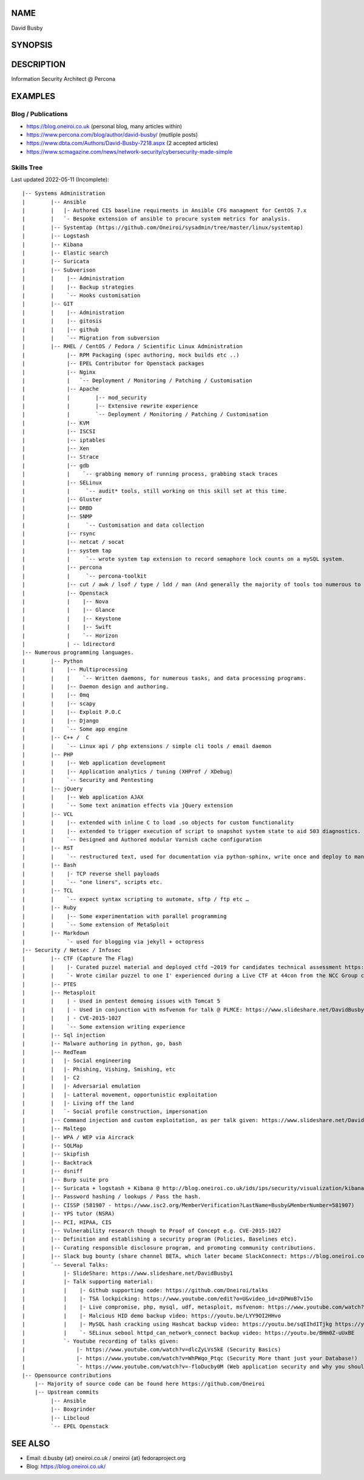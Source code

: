 .. David Busby documentation master file, created by
   sphinx-quickstart on Wed Feb  8 13:10:22 2012.
   You can adapt this file completely to your liking, but it should at least
   contain the root `toctree` directive.

NAME
====
David Busby

SYNOPSIS
========


DESCRIPTION
===========

Information Security Architect @ Percona

EXAMPLES
========

Blog / Publications
-------------------

* https://blog.oneiroi.co.uk (personal blog, many articles within)
* https://www.percona.com/blog/author/david-busby/ (mutliple posts)
* https://www.dbta.com/Authors/David-Busby-7218.aspx (2 accepted articles)
* https://www.scmagazine.com/news/network-security/cybersecurity-made-simple

Skills Tree
-----------

Last updated 2022-05-11 (Incomplete)::

     
    |-- Systems Administration
    |        |-- Ansible
    |        |   |- Authored CIS baseline requirments in Ansible CFG managment for CentOS 7.x
    |        |   `- Bespoke extension of ansible to procure system metrics for analysis.
    |        |-- Systemtap (https://github.com/Oneiroi/sysadmin/tree/master/linux/systemtap) 
    |        |-- Logstash 
    |        |-- Kibana
    |        |-- Elastic search
    |        |-- Suricata
    |        |-- Subverison
    |        |    |-- Administration
    |        |    |-- Backup strategies
    |        |    `-- Hooks customisation
    |        |-- GIT
    |        |    |-- Administration
    |        |    |-- gitosis
    |        |    |-- github
    |        |    `-- Migration from subversion
    |        |-- RHEL / CentOS / Fedora / Scientific Linux Administration
    |             |-- RPM Packaging (spec authoring, mock builds etc ..)
    |             |-- EPEL Contributor for Openstack packages
    |             |-- Nginx
    |             |   `-- Deployment / Monitoring / Patching / Customisation
    |             |-- Apache
    |             |        |-- mod_security
    |             |        |-- Extensive rewrite experience
    |             |        `-- Deployment / Monitoring / Patching / Customisation
    |             |-- KVM
    |             |-- ISCSI
    |             |-- iptables
    |             |-- Xen
    |             |-- Strace
    |             |-- gdb
    |             |    `-- grabbing memory of running process, grabbing stack traces
    |             |-- SELinux
    |             |     `-- audit* tools, still working on this skill set at this time.
    |             |-- Gluster
    |             |-- DRBD
    |             |-- SNMP
    |             |     `-- Customisation and data collection
    |             |-- rsync
    |             |-- netcat / socat
    |             |-- system tap
    |             |     `-- wrote system tap extension to record semaphore lock counts on a mySQL system.
    |             |-- percona
    |             |     `-- percona-toolkit
    |             |-- cut / awk / lsof / type / ldd / man (And generally the majority of tools too numerous to list here)
    |             |-- Openstack
    |             |    |-- Nova
    |             |    |-- Glance
    |             |    |-- Keystone
    |             |    |-- Swift
    |             |    `-- Horizon
    |             | -- ldirectord
    |-- Numerous programming languages.
    |        |-- Python
    |        |    |-- Multiprocessing
    |        |    |    `-- Written daemons, for numerous tasks, and data processing programs.
    |        |    |-- Daemon design and authoring.
    |        |    |-- 0mq
    |        |    |-- scapy
    |        |    |-- Exploit P.O.C
    |        |    |-- Django
    |        |    `-- Some app engine
    |        |-- C++ /  C
    |        |    `-- Linux api / php extensions / simple cli tools / email daemon
    |        |-- PHP
    |        |    |-- Web application development       
    |        |    |-- Application analytics / tuning (XHProf / XDebug)
    |        |    `-- Security and Pentesting
    |        |-- jQuery
    |        |    |-- Web application AJAX
    |        |    `-- Some text animation effects via jQuery extension
    |        |-- VCL
    |        |    |-- extended with inline C to load .so objects for custom functionality
    |        |    |-- extended to trigger execution of script to snapshot system state to aid 503 diagnostics.
    |        |    `-- Designed and Authored modular Varnish cache configuration
    |        |-- RST
    |        |    `-- restructured text, used for documentation via python-sphinx, write once and deploy to man pages, pdf, html etc.
    |        |-- Bash
    |        |    |- TCP reverse shell payloads
    |        |    `-- "one liners", scripts etc.
    |        |-- TCL
    |        |    `-- expect syntax scripting to automate, sftp / ftp etc …
    |        |-- Ruby
    |        |    |-- Some experimentation with parallel programming
    |        |    `-- Some extension of MetaSploit
    |        |-- Markdown
    |             `- used for blogging via jekyll + octopress
    |-- Security / Netsec / Infosec
    |        |-- CTF (Capture The Flag)
    |        |    |- Curated puzzel material and deployed ctfd ~2019 for candidates technical assessment https://github.com/oneiroi/ctf
    |        |    `- Wrote cimilar puzzel to one I' experienced during a Live CTF at 44con from the NCC Group creating my own version (from scratch: https://github.com/Oneiroi/ctf/tree/master/python/2.x/tcp_lock_challenge )
    |        |-- PTES
    |        |-- Metasploit
    |        |    | - Used in pentest demoing issues with Tomcat 5
    |        |    | - Used in conjunction with msfvenom for talk @ PLMCE: https://www.slideshare.net/DavidBusby1/plmce-security-and-why-you-need-to-review-yours
    |        |    | - CVE-2015-1027 
    |        |    `-- Some extension writing experience
    |        |-- Sql injection
    |        |-- Malware authoring in python, go, bash
    |        |-- RedTeam
    |        |   |- Social engineering
    |        |   |- Phishing, Vishing, Smishing, etc
    |        |   |- C2
    |        |   |- Adversarial emulation
    |        |   |- Latteral movement, opportunistic exploitation
    |        |   |- Living off the land
    |        |   `- Social profile construction, impersonation
    |        |-- Command injection and custom exploitation, as per talk given: https://www.slideshare.net/DavidBusby1/security-and-why-you-need-to-review-yours
    |        |-- Maltego
    |        |-- WPA / WEP via Aircrack
    |        |-- SQLMap
    |        |-- Skipfish
    |        |-- Backtrack
    |        |-- dsniff
    |        |-- Burp suite pro
    |        |-- Suricata + logstash + Kibana @ http://blog.oneiroi.co.uk/ids/ips/security/visualization/kibana/logstash/suricata/arm/utilite/suricata-logstash-kibana-utilite-pro-arm/
    |        |-- Password hashing / lookups / Pass the hash.
    |        |-- CISSP (581907 - https://www.isc2.org/MemberVerification?LastName=Busby&MemberNumber=581907)
    |        |-- YPS tutor (NSRA)
    |        |-- PCI, HIPAA, CIS
    |        |-- Vulnerability research though to Proof of Concept e.g. CVE-2015-1027
    |        |-- Definition and establishing a security program (Policies, Baselines etc).
    |        |-- Curating responsible disclosure program, and promoting community contributions. 
    |        |-- Slack bug bounty (share channel BETA, which later became SlackConnect: https://blog.oneiroi.co.uk/security/shared/channel/slack/beta/beta-functionality-still-needs-security-slack-and-shared-channels/)
    |        `-- Several Talks:
    |            |- SlideShare: https://www.slideshare.net/DavidBusby1
    |            |- Talk supporting material:
    |            |    |- Github supporting code: https://github.com/Oneiroi/talks
    |            |    |- TSA lockpicking: https://www.youtube.com/edit?o=U&video_id=zDPWoB7v15o
    |            |    |- Live compromise, php, mysql, udf, metasploit, msfvenom: https://www.youtube.com/watch?v=e29kbX-rx0s
    |            |    |- Malcious HID demo backup video: https://youtu.be/LYY9OI2HHvo
    |            |    |- MySQL hash cracking using Hashcat backup video: https://youtu.be/sqEIhdITjkg https://youtu.be/A9kBpwSlbJw
    |            |    `- SELinux sebool httpd_can_network_connect backup video: https://youtu.be/BHm0Z-uUxBE
    |            `- Youtube recording of talks given:
    |                |- https://www.youtube.com/watch?v=dlcZyLVs5kE (Security Basics)
    |                |- https://www.youtube.com/watch?v=WhPWqo_Ptqc (Security More thant just your Database!)
    |                `- https://www.youtube.com/watch?v=-floDucby0M (Web application security and why you should review yours - Stachka)
    |-- Opensource contributions
        |-- Majority of source code can be found here https://github.com/Oneiroi
        |-- Upstream commits
             |-- Ansible
             |-- Boxgrinder
             |-- Libcloud
             `-- EPEL Openstack




SEE ALSO
========

* Email: d.busby {at} oneiroi.co.uk / oneiroi {at} fedoraproject.org
* Blog: https://blog.oneiroi.co.uk/


